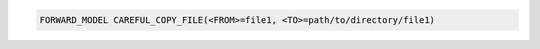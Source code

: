 .. code-block:: bash

    FORWARD_MODEL CAREFUL_COPY_FILE(<FROM>=file1, <TO>=path/to/directory/file1)
